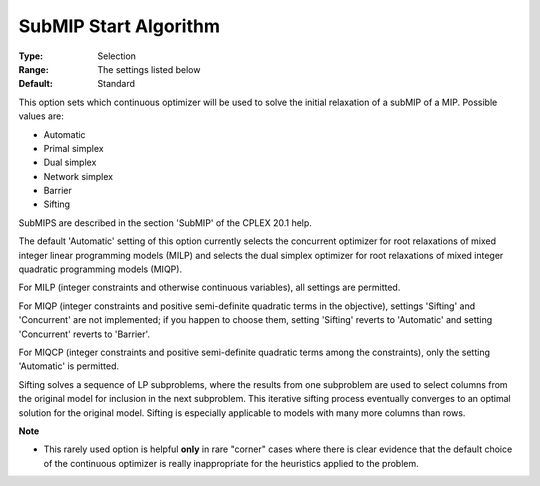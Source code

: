 .. _option-ODHCPLEX-submip_start_algorithm:


SubMIP Start Algorithm
======================



:Type:	Selection	
:Range:	The settings listed below	
:Default:	Standard	



This option sets which continuous optimizer will be used to solve the initial relaxation of a subMIP of a MIP. Possible values are:



*	Automatic
*	Primal simplex
*	Dual simplex
*	Network simplex
*	Barrier
*	Sifting




SubMIPS are described in the section 'SubMIP' of the CPLEX 20.1 help.





The default 'Automatic' setting of this option currently selects the concurrent optimizer for root relaxations of mixed integer linear programming models (MILP) and selects the dual simplex optimizer for root relaxations of mixed integer quadratic programming models (MIQP).





For MILP (integer constraints and otherwise continuous variables), all settings are permitted. 





For MIQP (integer constraints and positive semi-definite quadratic terms in the objective), settings 'Sifting' and 'Concurrent' are not implemented; if you happen to choose them, setting 'Sifting' reverts to 'Automatic' and setting 'Concurrent' reverts to 'Barrier'. 





For MIQCP (integer constraints and positive semi-definite quadratic terms among the constraints), only the setting 'Automatic' is permitted.





Sifting solves a sequence of LP subproblems, where the results from one subproblem are used to select columns from the original model for inclusion in the next subproblem. This iterative sifting process eventually converges to an optimal solution for the original model. Sifting is especially applicable to models with many more columns than rows.





**Note** 

*	This rarely used option is helpful **only**  in rare "corner" cases where there is clear evidence that the default choice of the continuous optimizer is really inappropriate for the heuristics applied to the problem.




